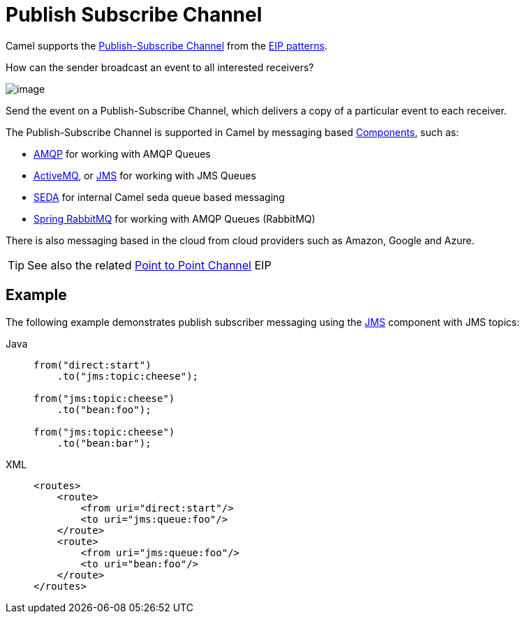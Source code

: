 = Publish Subscribe Channel
:tabs-sync-option:

Camel supports the
http://www.enterpriseintegrationpatterns.com/PublishSubscribeChannel.html[Publish-Subscribe Channel]
from the xref:enterprise-integration-patterns.adoc[EIP patterns].

How can the sender broadcast an event to all interested receivers?

image::eip/PublishSubscribeSolution.gif[image]

Send the event on a Publish-Subscribe Channel, which delivers a copy of a particular event to each receiver.

The Publish-Subscribe Channel is supported in Camel by messaging based xref:ROOT:index.adoc[Components], such as:

* xref:ROOT:amqp-component.adoc[AMQP] for working with AMQP Queues
* xref:ROOT:jms-component.adoc[ActiveMQ], or xref:ROOT:jms-component.adoc[JMS] for working with JMS Queues
* xref:ROOT:seda-component.adoc[SEDA] for internal Camel seda queue based messaging
* xref:ROOT:spring-rabbitmq-component.adoc[Spring RabbitMQ] for working with AMQP Queues (RabbitMQ)

There is also messaging based in the cloud from cloud providers such as Amazon, Google and Azure.

TIP: See also the related xref:point-to-point-channel.adoc[Point to Point Channel] EIP

== Example

The following example demonstrates publish subscriber messaging using
the xref:ROOT:jms-component.adoc[JMS] component with JMS topics:

[tabs]
====
Java::
+
[source,java]
----
from("direct:start")
    .to("jms:topic:cheese");

from("jms:topic:cheese")
    .to("bean:foo");

from("jms:topic:cheese")
    .to("bean:bar");
----

XML::
+
[source,xml]
----
<routes>
    <route>
        <from uri="direct:start"/>
        <to uri="jms:queue:foo"/>
    </route>
    <route>
        <from uri="jms:queue:foo"/>
        <to uri="bean:foo"/>
    </route>
</routes>
----
====
